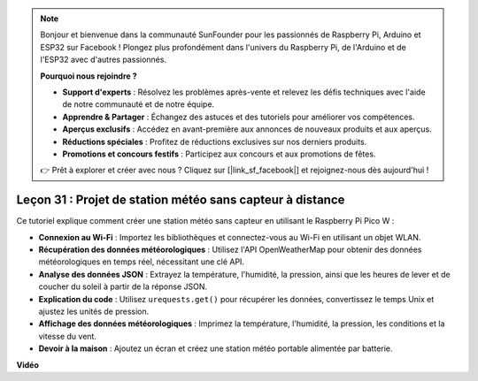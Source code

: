.. note::

    Bonjour et bienvenue dans la communauté SunFounder pour les passionnés de Raspberry Pi, Arduino et ESP32 sur Facebook ! Plongez plus profondément dans l'univers du Raspberry Pi, de l'Arduino et de l'ESP32 avec d'autres passionnés.

    **Pourquoi nous rejoindre ?**

    - **Support d'experts** : Résolvez les problèmes après-vente et relevez les défis techniques avec l'aide de notre communauté et de notre équipe.
    - **Apprendre & Partager** : Échangez des astuces et des tutoriels pour améliorer vos compétences.
    - **Aperçus exclusifs** : Accédez en avant-première aux annonces de nouveaux produits et aux aperçus.
    - **Réductions spéciales** : Profitez de réductions exclusives sur nos derniers produits.
    - **Promotions et concours festifs** : Participez aux concours et aux promotions de fêtes.

    👉 Prêt à explorer et créer avec nous ? Cliquez sur [|link_sf_facebook|] et rejoignez-nous dès aujourd'hui !

Leçon 31 : Projet de station météo sans capteur à distance
=============================================================================

Ce tutoriel explique comment créer une station météo sans capteur en utilisant le Raspberry Pi Pico W :

* **Connexion au Wi-Fi** : Importez les bibliothèques et connectez-vous au Wi-Fi en utilisant un objet WLAN.
* **Récupération des données météorologiques** : Utilisez l'API OpenWeatherMap pour obtenir des données météorologiques en temps réel, nécessitant une clé API.
* **Analyse des données JSON** : Extrayez la température, l'humidité, la pression, ainsi que les heures de lever et de coucher du soleil à partir de la réponse JSON.
* **Explication du code** : Utilisez ``urequests.get()`` pour récupérer les données, convertissez le temps Unix et ajustez les unités de pression.
* **Affichage des données météorologiques** : Imprimez la température, l'humidité, la pression, les conditions et la vitesse du vent.
* **Devoir à la maison** : Ajoutez un écran et créez une station météo portable alimentée par batterie.

**Vidéo**

.. raw:: html

    <iframe width="700" height="500" src="https://www.youtube.com/embed/hbcA90S7Jtk?si=mHMxKUEEpqiYM7DA" title="YouTube video player" frameborder="0" allow="accelerometer; autoplay; clipboard-write; encrypted-media; gyroscope; picture-in-picture; web-share" allowfullscreen></iframe>
